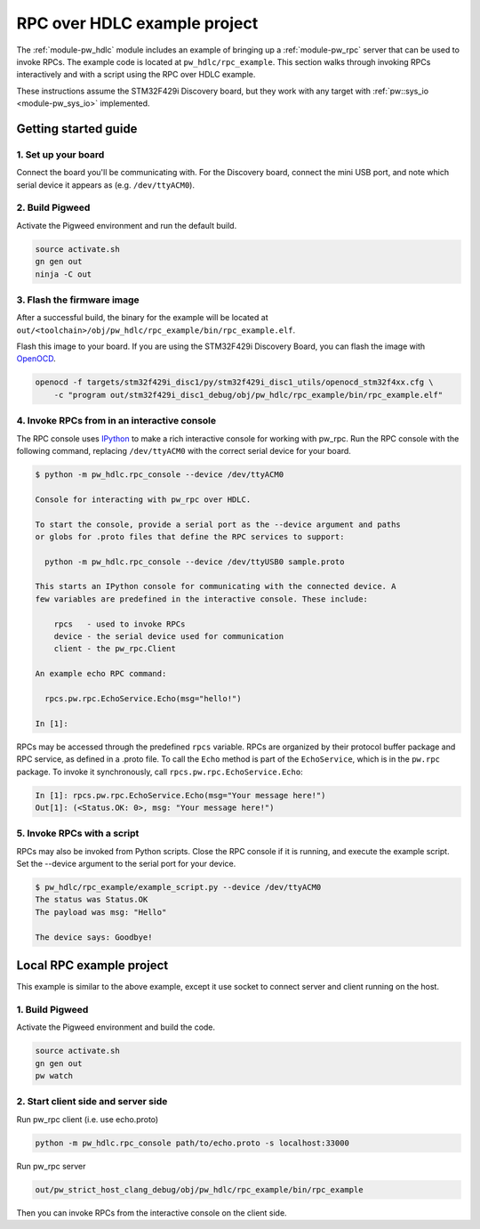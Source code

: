 .. _module-pw_hdlc-rpc-example:

=============================
RPC over HDLC example project
=============================
The :ref:`module-pw_hdlc` module includes an example of bringing up a
:ref:`module-pw_rpc` server that can be used to invoke RPCs. The example code
is located at ``pw_hdlc/rpc_example``. This section walks through invoking RPCs
interactively and with a script using the RPC over HDLC example.

These instructions assume the STM32F429i Discovery board, but they work with
any target with :ref:`pw::sys_io <module-pw_sys_io>` implemented.

---------------------
Getting started guide
---------------------

1. Set up your board
====================
Connect the board you'll be communicating with. For the Discovery board, connect
the mini USB port, and note which serial device it appears as (e.g.
``/dev/ttyACM0``).

2. Build Pigweed
================
Activate the Pigweed environment and run the default build.

.. code-block:: sh

  source activate.sh
  gn gen out
  ninja -C out

3. Flash the firmware image
===========================
After a successful build, the binary for the example will be located at
``out/<toolchain>/obj/pw_hdlc/rpc_example/bin/rpc_example.elf``.

Flash this image to your board. If you are using the STM32F429i Discovery Board,
you can flash the image with `OpenOCD <http://openocd.org>`_.

.. code-block:: sh

 openocd -f targets/stm32f429i_disc1/py/stm32f429i_disc1_utils/openocd_stm32f4xx.cfg \
     -c "program out/stm32f429i_disc1_debug/obj/pw_hdlc/rpc_example/bin/rpc_example.elf"

4. Invoke RPCs from in an interactive console
=============================================
The RPC console uses `IPython <https://ipython.org>`_ to make a rich interactive
console for working with pw_rpc. Run the RPC console with the following command,
replacing ``/dev/ttyACM0`` with the correct serial device for your board.

.. code-block:: text

  $ python -m pw_hdlc.rpc_console --device /dev/ttyACM0

  Console for interacting with pw_rpc over HDLC.

  To start the console, provide a serial port as the --device argument and paths
  or globs for .proto files that define the RPC services to support:

    python -m pw_hdlc.rpc_console --device /dev/ttyUSB0 sample.proto

  This starts an IPython console for communicating with the connected device. A
  few variables are predefined in the interactive console. These include:

      rpcs   - used to invoke RPCs
      device - the serial device used for communication
      client - the pw_rpc.Client

  An example echo RPC command:

    rpcs.pw.rpc.EchoService.Echo(msg="hello!")

  In [1]:

RPCs may be accessed through the predefined ``rpcs`` variable. RPCs are
organized by their protocol buffer package and RPC service, as defined in a
.proto file. To call the ``Echo`` method is part of the ``EchoService``, which
is in the ``pw.rpc`` package. To invoke it synchronously, call
``rpcs.pw.rpc.EchoService.Echo``:

.. code-block:: python

    In [1]: rpcs.pw.rpc.EchoService.Echo(msg="Your message here!")
    Out[1]: (<Status.OK: 0>, msg: "Your message here!")

5. Invoke RPCs with a script
============================
RPCs may also be invoked from Python scripts. Close the RPC console if it is
running, and execute the example script. Set the --device argument to the
serial port for your device.

.. code-block:: text

  $ pw_hdlc/rpc_example/example_script.py --device /dev/ttyACM0
  The status was Status.OK
  The payload was msg: "Hello"

  The device says: Goodbye!

-------------------------
Local RPC example project
-------------------------

This example is similar to the above example, except it use socket to
connect server and client running on the host.

1. Build Pigweed
================
Activate the Pigweed environment and build the code.

.. code-block:: sh

  source activate.sh
  gn gen out
  pw watch

2. Start client side and server side
====================================

Run pw_rpc client (i.e. use echo.proto)

.. code-block:: sh

  python -m pw_hdlc.rpc_console path/to/echo.proto -s localhost:33000

Run pw_rpc server

.. code-block:: sh

  out/pw_strict_host_clang_debug/obj/pw_hdlc/rpc_example/bin/rpc_example

Then you can invoke RPCs from the interactive console on the client side.
